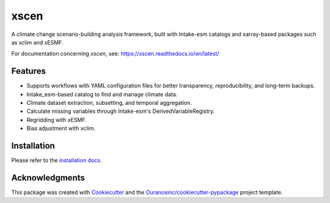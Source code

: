 ============
xscen |logo|
============

|pypi| |status| |build| |docs| |black| |pre-commit| |versions|

A climate change scenario-building analysis framework, built with Intake-esm catalogs and xarray-based packages such as xclim and xESMF.

For documentation concerning `xscen`, see: https://xscen.readthedocs.io/en/latest/

Features
--------
* Supports workflows with YAML configuration files for better transparency, reproducibility, and long-term backups.
* Intake_esm-based catalog to find and manage climate data.
* Climate dataset extraction, subsetting, and temporal aggregation.
* Calculate missing variables through Intake-esm's DerivedVariableRegistry.
* Regridding with xESMF.
* Bias adjustment with xclim.

Installation
------------

Please refer to the `installation docs`_.

Acknowledgments
---------------
This package was created with Cookiecutter_ and the `Ouranosinc/cookiecutter-pypackage`_ project template.

.. _Cookiecutter: https://github.com/audreyfeldroy/cookiecutter-pypackage
.. _`Ouranosinc/cookiecutter-pypackage`: https://github.com/Ouranosinc/cookiecutter-pypackage
.. _installation docs: https://xscen.readthedocs.io/en/latest/installation.html

.. |logo| image:: https://raw.githubusercontent.com/Ouranosinc/xscen/main/docs/_static/_images/xscen-logo-small.png
        :target: https://github.com/Ouranosinc/xscen

.. |build| image:: https://github.com/Ouranosinc/xscen/actions/workflows/main.yml/badge.svg
        :target: https://github.com/Ouranosinc/xscen/actions/workflows/main.yml
        :alt: Build Status

.. |pypi| image:: https://img.shields.io/pypi/v/xscen.svg
        :target: https://pypi.python.org/pypi/xscen
        :alt: Python Package Index Build

.. |docs| image:: https://readthedocs.org/projects/xscen/badge/?version=latest
        :target: https://xscen.readthedocs.io/en/latest/?badge=latest
        :alt: Documentation Status

.. |black| image:: https://img.shields.io/badge/code%20style-black-000000.svg
        :target: https://github.com/psf/black
        :alt: Python Black

.. |pre-commit| image:: https://results.pre-commit.ci/badge/github/Ouranosinc/xscen/main.svg
        :target: https://results.pre-commit.ci/latest/github/Ouranosinc/xscen/main
        :alt: pre-commit.ci status

.. |versions| image:: https://img.shields.io/pypi/pyversions/xscen.svg
        :target: https://pypi.python.org/pypi/xscen
        :alt: Supported Python Versions

.. |status| image:: https://www.repostatus.org/badges/latest/wip.svg
        :target: https://www.repostatus.org/#wip
        :alt: Project Status: WIP – Initial development is in progress, but there has not yet been a stable, usable release suitable for the public.
